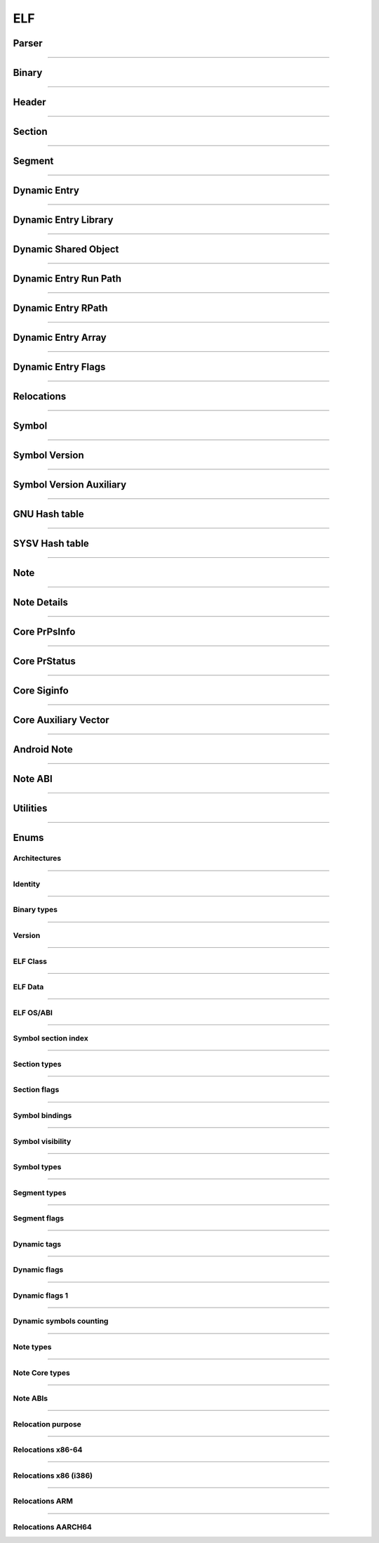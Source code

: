 ELF
---

Parser
*******

.. doxygenclass:: LIEF::ELF::Parser
   :project: lief



----------


Binary
******

.. doxygenclass:: LIEF::ELF::Binary
   :project: lief

----------

Header
******

.. doxygenclass:: LIEF::ELF::Header
   :project: lief

----------

Section
*******

.. doxygenclass:: LIEF::ELF::Section
   :project: lief

----------

Segment
*******

.. doxygenclass:: LIEF::ELF::Segment
  :project: lief

----------

Dynamic Entry
*************

.. doxygenclass:: LIEF::ELF::DynamicEntry
   :project: lief

----------

Dynamic Entry Library
*********************

.. doxygenclass:: LIEF::ELF::DynamicEntryLibrary
   :project: lief

----------

Dynamic Shared Object
*********************

.. doxygenclass:: LIEF::ELF::DynamicSharedObject
   :project: lief

----------

Dynamic Entry Run Path
**********************

.. doxygenclass:: LIEF::ELF::DynamicEntryRunPath
   :project: lief

----------

Dynamic Entry RPath
*******************

.. doxygenclass:: LIEF::ELF::DynamicEntryRpath
   :project: lief

----------

Dynamic Entry Array
*******************

.. doxygenclass:: LIEF::ELF::DynamicEntryArray
   :project: lief

----------

Dynamic Entry Flags
*******************

.. doxygenclass:: LIEF::ELF::DynamicEntryFlags
   :project: lief

----------

Relocations
***********

.. doxygenclass:: LIEF::ELF::Relocation
   :project: lief

----------

Symbol
******

.. doxygenclass:: LIEF::ELF::Symbol
   :project: lief

----------

Symbol Version
**************

.. doxygenclass:: LIEF::ELF::SymbolVersion
   :project: lief

----------

Symbol Version Auxiliary
************************

.. doxygenclass:: LIEF::ELF::SymbolVersionAux
   :project: lief

----------

GNU Hash table
**************

.. doxygenclass:: LIEF::ELF::GnuHash
   :project: lief

----------

SYSV Hash table
***************

.. doxygenclass:: LIEF::ELF::SysvHash
   :project: lief

----------

Note
****

.. doxygenclass:: LIEF::ELF::Note
   :project: lief

----------


Note Details
************

.. doxygenclass:: LIEF::ELF::NoteDetails
   :project: lief

----------

Core PrPsInfo
*************

.. doxygenclass:: LIEF::ELF::CorePrPsInfo
   :project: lief

----------

Core PrStatus
*************

.. doxygenclass:: LIEF::ELF::CorePrStatus
   :project: lief

----------


Core Siginfo
*************

.. doxygenclass:: LIEF::ELF::CoreSigInfo
   :project: lief

----------

Core Auxiliary Vector
*********************

.. doxygenclass:: LIEF::ELF::CoreAuxv
   :project: lief

----------

Android Note
************

.. doxygenclass:: LIEF::ELF::AndroidNote
   :project: lief

----------

Note ABI
********

.. doxygenclass:: LIEF::ELF::NoteAbi
   :project: lief

----------


Utilities
*********

.. doxygenfunction:: LIEF::ELF::is_elf(const std::string&)
  :project: lief

.. doxygenfunction:: LIEF::ELF::is_elf(const std::vector<uint8_t>&)
  :project: lief

----------



Enums
*****

Architectures
~~~~~~~~~~~~~

.. doxygenenum:: LIEF::ELF::ARCH
   :project: lief

----------

Identity
~~~~~~~~

.. doxygenenum:: LIEF::ELF::IDENTITY
   :project: lief

----------

Binary types
~~~~~~~~~~~~

.. doxygenenum:: LIEF::ELF::E_TYPE
   :project: lief

----------

Version
~~~~~~~

.. doxygenenum:: LIEF::ELF::VERSION
   :project: lief

----------

ELF Class
~~~~~~~~~

.. doxygenenum:: LIEF::ELF::ELF_CLASS
   :project: lief

----------

ELF Data
~~~~~~~~

.. doxygenenum:: LIEF::ELF::ELF_DATA
   :project: lief

----------

ELF OS/ABI
~~~~~~~~~~

.. doxygenenum:: LIEF::ELF::OS_ABI
   :project: lief

----------

Symbol section index
~~~~~~~~~~~~~~~~~~~~

.. doxygenenum:: LIEF::ELF::SYMBOL_SECTION_INDEX
   :project: lief

----------

Section types
~~~~~~~~~~~~~

.. doxygenenum:: LIEF::ELF::ELF_SECTION_TYPES
   :project: lief

----------

Section flags
~~~~~~~~~~~~~

.. doxygenenum:: LIEF::ELF::ELF_SECTION_FLAGS
   :project: lief

----------

Symbol bindings
~~~~~~~~~~~~~~~

.. doxygenenum:: LIEF::ELF::SYMBOL_BINDINGS
   :project: lief

----------

Symbol visibility
~~~~~~~~~~~~~~~~~

.. doxygenenum:: LIEF::ELF::ELF_SYMBOL_VISIBILITY
   :project: lief

----------

Symbol types
~~~~~~~~~~~~

.. doxygenenum:: LIEF::ELF::ELF_SYMBOL_TYPES
   :project: lief

----------


Segment types
~~~~~~~~~~~~~

.. doxygenenum:: LIEF::ELF::SEGMENT_TYPES
   :project: lief

----------

Segment flags
~~~~~~~~~~~~~

.. doxygenenum:: LIEF::ELF::ELF_SEGMENT_FLAGS
   :project: lief

----------

Dynamic tags
~~~~~~~~~~~~

.. doxygenenum:: LIEF::ELF::DYNAMIC_TAGS
   :project: lief

----------

Dynamic flags
~~~~~~~~~~~~~
.. doxygenenum:: LIEF::ELF::DYNAMIC_FLAGS
   :project: lief

----------

Dynamic flags 1
~~~~~~~~~~~~~~~
.. doxygenenum:: LIEF::ELF::DYNAMIC_FLAGS_1
   :project: lief

----------

Dynamic symbols counting
~~~~~~~~~~~~~~~~~~~~~~~~

.. doxygenenum:: LIEF::ELF::DYNSYM_COUNT_METHODS
   :project: lief

----------


Note types
~~~~~~~~~~

.. doxygenenum:: LIEF::ELF::NOTE_TYPES
   :project: lief

----------

Note Core types
~~~~~~~~~~~~~~~

.. doxygenenum:: LIEF::ELF::NOTE_TYPES_CORE
   :project: lief

----------


Note ABIs
~~~~~~~~~

.. doxygenenum:: LIEF::ELF::NOTE_ABIS
   :project: lief


----------


Relocation purpose
~~~~~~~~~~~~~~~~~~

.. doxygenenum:: LIEF::ELF::RELOCATION_PURPOSES
   :project: lief

----------

Relocations x86-64
~~~~~~~~~~~~~~~~~~

.. doxygenenum:: LIEF::ELF::RELOC_x86_64
   :project: lief

----------


Relocations x86 (i386)
~~~~~~~~~~~~~~~~~~~~~~

.. doxygenenum:: LIEF::ELF::RELOC_i386
   :project: lief

----------

Relocations ARM
~~~~~~~~~~~~~~~

.. doxygenenum:: LIEF::ELF::RELOC_ARM
   :project: lief

----------

Relocations AARCH64
~~~~~~~~~~~~~~~~~~~

.. doxygenenum:: LIEF::ELF::RELOC_AARCH64
   :project: lief
